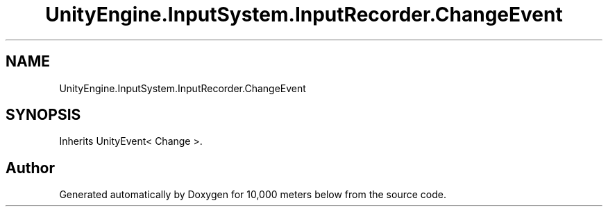 .TH "UnityEngine.InputSystem.InputRecorder.ChangeEvent" 3 "Sun Dec 12 2021" "10,000 meters below" \" -*- nroff -*-
.ad l
.nh
.SH NAME
UnityEngine.InputSystem.InputRecorder.ChangeEvent
.SH SYNOPSIS
.br
.PP
.PP
Inherits UnityEvent< Change >\&.

.SH "Author"
.PP 
Generated automatically by Doxygen for 10,000 meters below from the source code\&.
